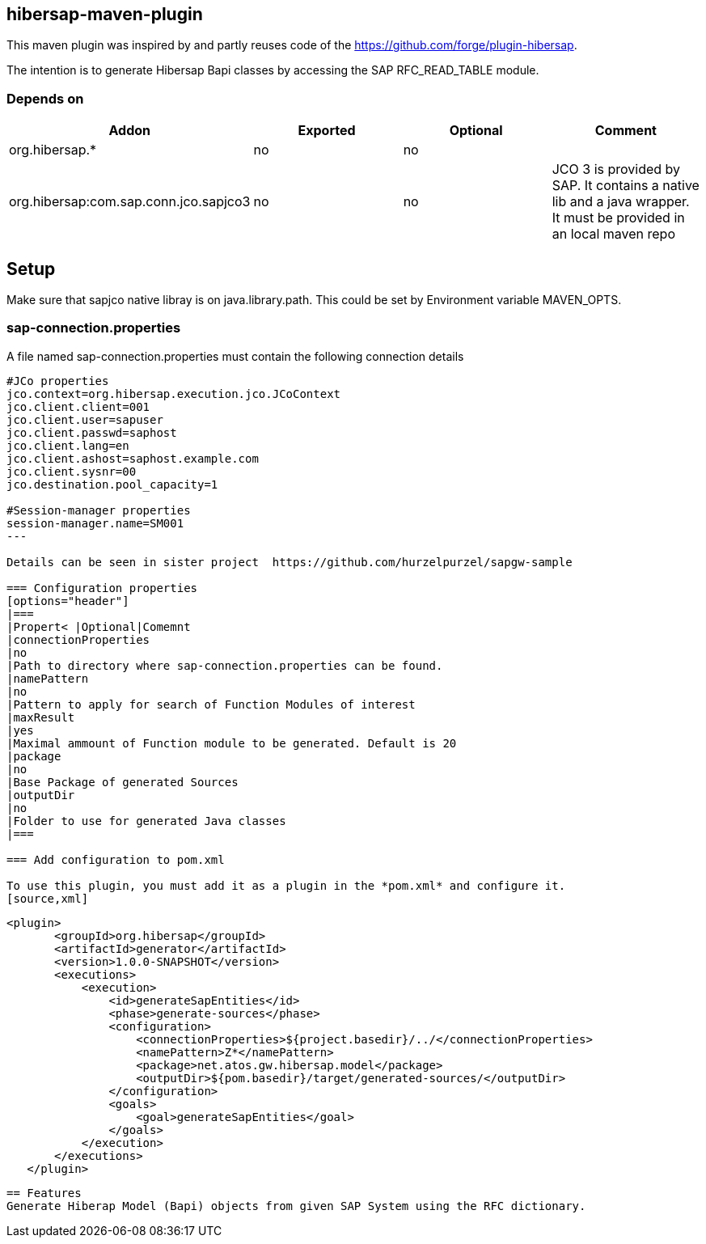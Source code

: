 == hibersap-maven-plugin
:idprefix: id_ 
This maven plugin was inspired by
and  partly reuses code of the https://github.com/forge/plugin-hibersap.

The intention is to generate Hibersap Bapi classes by accessing the SAP RFC_READ_TABLE module.


=== Depends on
[options="header"]
|===
|Addon |Exported |Optional|Comment
|org.hibersap.*
|no
|no
|
|org.hibersap:com.sap.conn.jco.sapjco3
|no
|no
|JCO 3 is provided by SAP. It contains a native lib and a java wrapper. It must be provided in an local maven repo
|===

== Setup
Make sure that sapjco native libray is on java.library.path. 
This could be set by Environment variable  MAVEN_OPTS.

=== sap-connection.properties
A file named sap-connection.properties must contain the following connection details
[source,txt]
----
#JCo properties
jco.context=org.hibersap.execution.jco.JCoContext
jco.client.client=001
jco.client.user=sapuser
jco.client.passwd=saphost
jco.client.lang=en
jco.client.ashost=saphost.example.com
jco.client.sysnr=00
jco.destination.pool_capacity=1

#Session-manager properties
session-manager.name=SM001
---

Details can be seen in sister project  https://github.com/hurzelpurzel/sapgw-sample

=== Configuration properties
[options="header"]
|===
|Propert< |Optional|Comemnt
|connectionProperties
|no
|Path to directory where sap-connection.properties can be found.
|namePattern
|no
|Pattern to apply for search of Function Modules of interest
|maxResult
|yes
|Maximal ammount of Function module to be generated. Default is 20
|package
|no
|Base Package of generated Sources
|outputDir
|no
|Folder to use for generated Java classes
|===

=== Add configuration to pom.xml 

To use this plugin, you must add it as a plugin in the *pom.xml* and configure it.
[source,xml]
----
         <plugin>
                <groupId>org.hibersap</groupId>
                <artifactId>generator</artifactId>
                <version>1.0.0-SNAPSHOT</version>
                <executions>
                    <execution>
                        <id>generateSapEntities</id>
                        <phase>generate-sources</phase>
                        <configuration>
                            <connectionProperties>${project.basedir}/../</connectionProperties>
                            <namePattern>Z*</namePattern>
                            <package>net.atos.gw.hibersap.model</package>
                            <outputDir>${pom.basedir}/target/generated-sources/</outputDir>
                        </configuration>
                        <goals>
                            <goal>generateSapEntities</goal>
                        </goals>
                    </execution>
                </executions>
            </plugin>
            
----
== Features
Generate Hiberap Model (Bapi) objects from given SAP System using the RFC dictionary.
